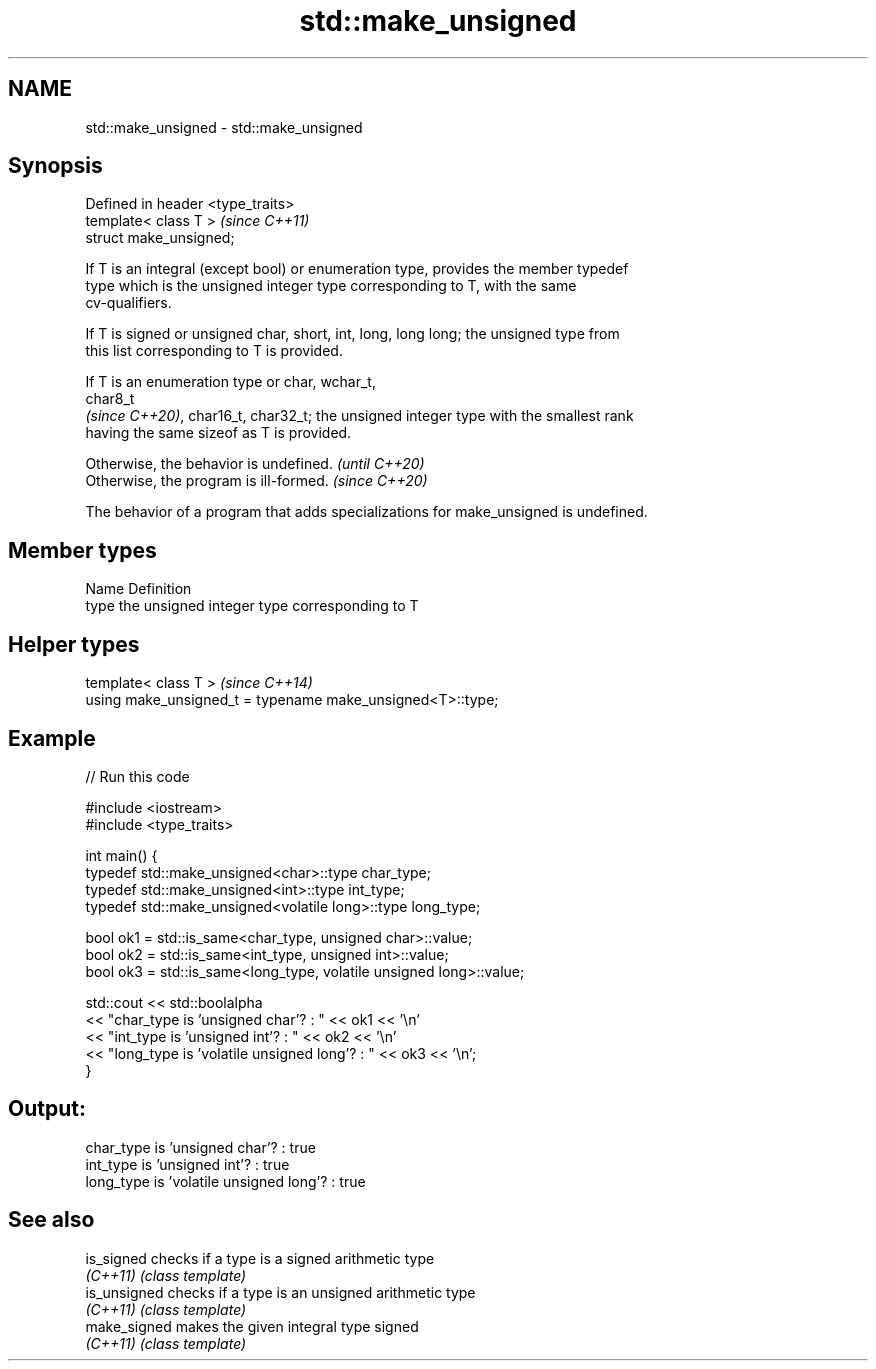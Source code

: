 .TH std::make_unsigned 3 "2022.07.31" "http://cppreference.com" "C++ Standard Libary"
.SH NAME
std::make_unsigned \- std::make_unsigned

.SH Synopsis
   Defined in header <type_traits>
   template< class T >              \fI(since C++11)\fP
   struct make_unsigned;

   If T is an integral (except bool) or enumeration type, provides the member typedef
   type which is the unsigned integer type corresponding to T, with the same
   cv-qualifiers.

   If T is signed or unsigned char, short, int, long, long long; the unsigned type from
   this list corresponding to T is provided.

   If T is an enumeration type or char, wchar_t,
   char8_t
   \fI(since C++20)\fP, char16_t, char32_t; the unsigned integer type with the smallest rank
   having the same sizeof as T is provided.

   Otherwise, the behavior is undefined. \fI(until C++20)\fP
   Otherwise, the program is ill-formed. \fI(since C++20)\fP

   The behavior of a program that adds specializations for make_unsigned is undefined.

.SH Member types

   Name Definition
   type the unsigned integer type corresponding to T

.SH Helper types

   template< class T >                                       \fI(since C++14)\fP
   using make_unsigned_t = typename make_unsigned<T>::type;

.SH Example


// Run this code

 #include <iostream>
 #include <type_traits>

 int main() {
     typedef std::make_unsigned<char>::type char_type;
     typedef std::make_unsigned<int>::type int_type;
     typedef std::make_unsigned<volatile long>::type long_type;

     bool ok1 = std::is_same<char_type, unsigned char>::value;
     bool ok2 = std::is_same<int_type, unsigned int>::value;
     bool ok3 = std::is_same<long_type, volatile unsigned long>::value;

     std::cout << std::boolalpha
     << "char_type is 'unsigned char'?          : " << ok1 << '\\n'
     << "int_type  is 'unsigned int'?           : " << ok2 << '\\n'
     << "long_type is 'volatile unsigned long'? : " << ok3 << '\\n';
 }

.SH Output:

 char_type is 'unsigned char'?          : true
 int_type  is 'unsigned int'?           : true
 long_type is 'volatile unsigned long'? : true

.SH See also

   is_signed   checks if a type is a signed arithmetic type
   \fI(C++11)\fP     \fI(class template)\fP
   is_unsigned checks if a type is an unsigned arithmetic type
   \fI(C++11)\fP     \fI(class template)\fP
   make_signed makes the given integral type signed
   \fI(C++11)\fP     \fI(class template)\fP
